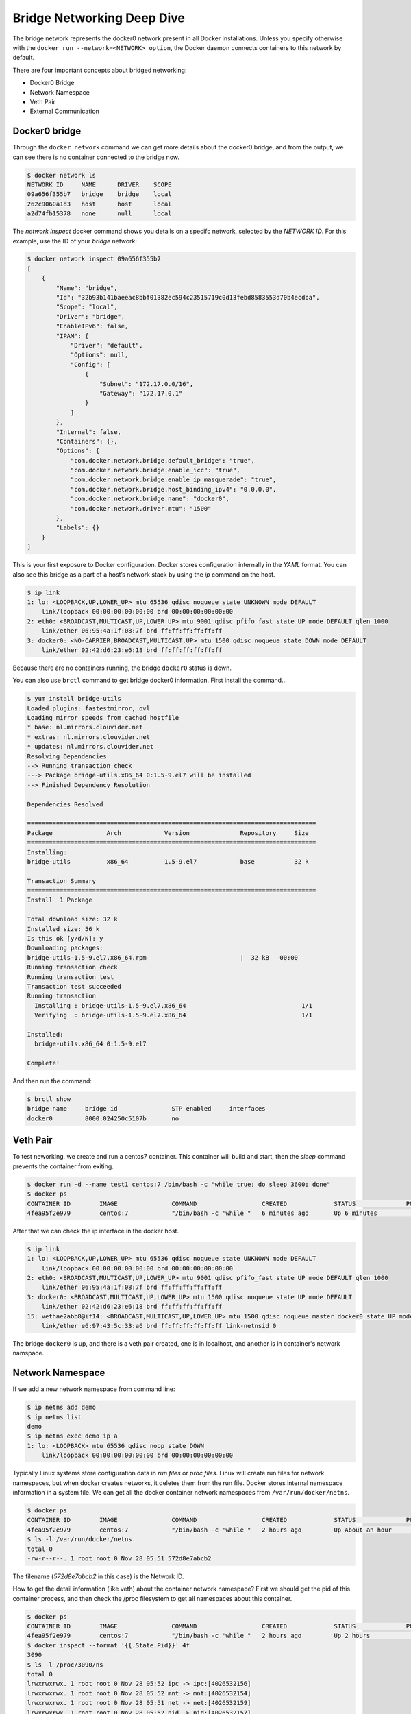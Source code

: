 Bridge Networking Deep Dive
===========================

The bridge network represents the docker0 network present in all Docker installations. Unless you specify otherwise with
the ``docker run --network=<NETWORK> option``, the Docker daemon connects containers to this network by default.

There are four important concepts about bridged networking:

- Docker0 Bridge
- Network Namespace
- Veth Pair
- External Communication


Docker0 bridge
--------------

Through the ``docker network`` command we can get more details about the docker0 bridge, and from the output, we can see there is no container
connected to the bridge now.


.. code-block:: bash

  $ docker network ls
  NETWORK ID     NAME      DRIVER    SCOPE
  09a656f355b7   bridge    bridge    local
  262c9060a1d3   host      host      local
  a2d74fb15378   none      null      local

The `network inspect` docker command shows you details on a specifc network, selected by the `NETWORK ID`.  For this example, use the ID of your `bridge` network:

.. code-block:: bash

  $ docker network inspect 09a656f355b7
  [
      {
          "Name": "bridge",
          "Id": "32b93b141baeeac8bbf01382ec594c23515719c0d13febd8583553d70b4ecdba",
          "Scope": "local",
          "Driver": "bridge",
          "EnableIPv6": false,
          "IPAM": {
              "Driver": "default",
              "Options": null,
              "Config": [
                  {
                      "Subnet": "172.17.0.0/16",
                      "Gateway": "172.17.0.1"
                  }
              ]
          },
          "Internal": false,
          "Containers": {},
          "Options": {
              "com.docker.network.bridge.default_bridge": "true",
              "com.docker.network.bridge.enable_icc": "true",
              "com.docker.network.bridge.enable_ip_masquerade": "true",
              "com.docker.network.bridge.host_binding_ipv4": "0.0.0.0",
              "com.docker.network.bridge.name": "docker0",
              "com.docker.network.driver.mtu": "1500"
          },
          "Labels": {}
      }
  ]

This is your first exposure to Docker configuration.  Docker stores configuration internally in the `YAML` format.
You can also see this bridge as a part of a host’s network stack by using the `ip` command on the host.

.. code-block:: bash

  $ ip link
  1: lo: <LOOPBACK,UP,LOWER_UP> mtu 65536 qdisc noqueue state UNKNOWN mode DEFAULT
      link/loopback 00:00:00:00:00:00 brd 00:00:00:00:00:00
  2: eth0: <BROADCAST,MULTICAST,UP,LOWER_UP> mtu 9001 qdisc pfifo_fast state UP mode DEFAULT qlen 1000
      link/ether 06:95:4a:1f:08:7f brd ff:ff:ff:ff:ff:ff
  3: docker0: <NO-CARRIER,BROADCAST,MULTICAST,UP> mtu 1500 qdisc noqueue state DOWN mode DEFAULT
      link/ether 02:42:d6:23:e6:18 brd ff:ff:ff:ff:ff:ff

Because there are no containers running, the bridge ``docker0`` status is down.

You can also use ``brctl`` command to get bridge docker0 information.  First install the command...

.. code-block:: bash

  $ yum install bridge-utils
  Loaded plugins: fastestmirror, ovl
  Loading mirror speeds from cached hostfile
  * base: nl.mirrors.clouvider.net
  * extras: nl.mirrors.clouvider.net
  * updates: nl.mirrors.clouvider.net
  Resolving Dependencies
  --> Running transaction check
  ---> Package bridge-utils.x86_64 0:1.5-9.el7 will be installed
  --> Finished Dependency Resolution

  Dependencies Resolved

  ================================================================================
  Package               Arch            Version              Repository     Size
  ================================================================================
  Installing:
  bridge-utils          x86_64          1.5-9.el7            base           32 k

  Transaction Summary
  ================================================================================
  Install  1 Package

  Total download size: 32 k
  Installed size: 56 k
  Is this ok [y/d/N]: y
  Downloading packages:
  bridge-utils-1.5-9.el7.x86_64.rpm                          |  32 kB   00:00     
  Running transaction check
  Running transaction test
  Transaction test succeeded
  Running transaction
    Installing : bridge-utils-1.5-9.el7.x86_64                                1/1 
    Verifying  : bridge-utils-1.5-9.el7.x86_64                                1/1 

  Installed:
    bridge-utils.x86_64 0:1.5-9.el7                                               

  Complete!

And then run the command:

.. code-block:: bash

  $ brctl show
  bridge name     bridge id               STP enabled     interfaces
  docker0         8000.024250c5107b       no

Veth Pair
---------

To test neworking, we create and run a centos7 container.  This container will build and start, then the `sleep` command prevents the container from exiting.

.. code-block:: bash

  $ docker run -d --name test1 centos:7 /bin/bash -c "while true; do sleep 3600; done"
  $ docker ps
  CONTAINER ID        IMAGE               COMMAND                  CREATED             STATUS              PORTS               NAMES
  4fea95f2e979        centos:7            "/bin/bash -c 'while "   6 minutes ago       Up 6 minutes                            test1

After that we can check the ip interface in the docker host.

.. code-block:: bash

  $ ip link
  1: lo: <LOOPBACK,UP,LOWER_UP> mtu 65536 qdisc noqueue state UNKNOWN mode DEFAULT
      link/loopback 00:00:00:00:00:00 brd 00:00:00:00:00:00
  2: eth0: <BROADCAST,MULTICAST,UP,LOWER_UP> mtu 9001 qdisc pfifo_fast state UP mode DEFAULT qlen 1000
      link/ether 06:95:4a:1f:08:7f brd ff:ff:ff:ff:ff:ff
  3: docker0: <BROADCAST,MULTICAST,UP,LOWER_UP> mtu 1500 qdisc noqueue state UP mode DEFAULT
      link/ether 02:42:d6:23:e6:18 brd ff:ff:ff:ff:ff:ff
  15: vethae2abb8@if14: <BROADCAST,MULTICAST,UP,LOWER_UP> mtu 1500 qdisc noqueue master docker0 state UP mode DEFAULT
      link/ether e6:97:43:5c:33:a6 brd ff:ff:ff:ff:ff:ff link-netnsid 0

The bridge ``docker0`` is up, and there is a veth pair created, one is in localhost, and another is in container's network namspace.


Network Namespace
------------------

If we add a new network namespace from command line:

.. code-block:: bash

  $ ip netns add demo
  $ ip netns list
  demo
  $ ip netns exec demo ip a
  1: lo: <LOOPBACK> mtu 65536 qdisc noop state DOWN
      link/loopback 00:00:00:00:00:00 brd 00:00:00:00:00:00

Typically Linux systems store configuration data in `run files` or `proc files`.  Linux will create run files for network namespaces, but when docker creates networks, it deletes them from the run file.  Docker stores internal namespace information in a system file.  We can get all the docker container network namespaces from ``/var/run/docker/netns``.

.. code-block:: bash

  $ docker ps
  CONTAINER ID        IMAGE               COMMAND                  CREATED             STATUS              PORTS               NAMES
  4fea95f2e979        centos:7            "/bin/bash -c 'while "   2 hours ago         Up About an hour                        test1
  $ ls -l /var/run/docker/netns
  total 0
  -rw-r--r--. 1 root root 0 Nov 28 05:51 572d8e7abcb2

The filename (`572d8e7abcb2` in this case) is the Network ID.

How to get the detail information (like veth) about the container network namespace?  First we should get the pid of this container process, and then check the /proc filesystem to get all namespaces about this container.

.. code-block:: bash

  $ docker ps
  CONTAINER ID        IMAGE               COMMAND                  CREATED             STATUS              PORTS               NAMES
  4fea95f2e979        centos:7            "/bin/bash -c 'while "   2 hours ago         Up 2 hours                              test1
  $ docker inspect --format '{{.State.Pid}}' 4f
  3090
  $ ls -l /proc/3090/ns
  total 0
  lrwxrwxrwx. 1 root root 0 Nov 28 05:52 ipc -> ipc:[4026532156]
  lrwxrwxrwx. 1 root root 0 Nov 28 05:52 mnt -> mnt:[4026532154]
  lrwxrwxrwx. 1 root root 0 Nov 28 05:51 net -> net:[4026532159]
  lrwxrwxrwx. 1 root root 0 Nov 28 05:52 pid -> pid:[4026532157]
  lrwxrwxrwx. 1 root root 0 Nov 28 08:02 user -> user:[4026531837]
  lrwxrwxrwx. 1 root root 0 Nov 28 05:52 uts -> uts:[4026532155]

.. note::
  This is the first example of a "Docker Shortcut".  When specifying Container (and many other types of) IDs, you only need to type enough to match a single ID.

Finally, we can restore the network namespace:

.. code-block:: bash
  $ ln -s /proc/3090/ns/net /var/run/netns/3090
  $ ip netns list
  3090
  demo
  $ ip netns exec 3090 ip link
  1: lo: <LOOPBACK,UP,LOWER_UP> mtu 65536 qdisc noqueue state UNKNOWN mode DEFAULT
      link/loopback 00:00:00:00:00:00 brd 00:00:00:00:00:00
  26: eth0@if27: <BROADCAST,MULTICAST,UP,LOWER_UP> mtu 1500 qdisc noqueue state UP mode DEFAULT
      link/ether 02:42:ac:11:00:02 brd ff:ff:ff:ff:ff:ff link-netnsid 0



After all is done, please remove ``/var/run/netns/3090``.

.. code-block:: bash
  rm /var/run/netns/3090

External Communication
----------------------

All containers connected with bridge ``docker0`` can communicate with the external network or other containers which are connected to the same bridge.

Let's start two containers:

.. code-block:: bash

  $ docker run -d --name test2 centos:7 /bin/bash -c "while true; do sleep 3600; done"
  8975cb01d142271d463ec8dac43ea7586f509735d4648203319d28d46365af2f
  $ docker ps
  CONTAINER ID        IMAGE               COMMAND                  CREATED             STATUS              PORTS               NAMES
  8975cb01d142        centos:7            "/bin/bash -c 'while "   4 seconds ago       Up 4 seconds                            test2
  4fea95f2e979        centos:7            "/bin/bash -c 'while "   27 hours ago        Up 26 hours                             test1

And from the bridge ``docker0``, we can see two interfaces connected.

.. code-block:: bash

  $ brctl show
  bridge name     bridge id               STP enabled     interfaces
  docker0         8000.0242d623e618       no              veth6a5ae6f
                                                          vethc16e6c8
  $ ip link
  1: lo: <LOOPBACK,UP,LOWER_UP> mtu 65536 qdisc noqueue state UNKNOWN mode DEFAULT
      link/loopback 00:00:00:00:00:00 brd 00:00:00:00:00:00
  2: eth0: <BROADCAST,MULTICAST,UP,LOWER_UP> mtu 9001 qdisc pfifo_fast state UP mode DEFAULT qlen 1000
      link/ether 06:95:4a:1f:08:7f brd ff:ff:ff:ff:ff:ff
  3: docker0: <BROADCAST,MULTICAST,UP,LOWER_UP> mtu 1500 qdisc noqueue state UP mode DEFAULT
      link/ether 02:42:d6:23:e6:18 brd ff:ff:ff:ff:ff:ff
  27: veth6a5ae6f@if26: <BROADCAST,MULTICAST,UP,LOWER_UP> mtu 1500 qdisc noqueue master docker0 state UP mode DEFAULT
      link/ether 02:7d:eb:4e:85:99 brd ff:ff:ff:ff:ff:ff link-netnsid 0
  31: vethc16e6c8@if30: <BROADCAST,MULTICAST,UP,LOWER_UP> mtu 1500 qdisc noqueue master docker0 state UP mode DEFAULT
      link/ether d2:9f:2e:ca:22:a5 brd ff:ff:ff:ff:ff:ff link-netnsid 1

The two containers can be reached by each other.  You can use the `docker exec` command to run a command within a container.

.. code-block:: bash

  $  docker inspect --format '{{.NetworkSettings.IPAddress}}' test1
  172.17.0.2
  $  docker inspect --format '{{.NetworkSettings.IPAddress}}' test2
  172.17.0.3
  $ docker exec test1 bash -c 'ping 172.17.0.3'
  PING 172.17.0.3 (172.17.0.3) 56(84) bytes of data.
  64 bytes from 172.17.0.3: icmp_seq=1 ttl=64 time=0.051 ms
  64 bytes from 172.17.0.3: icmp_seq=2 ttl=64 time=0.058 ms
  64 bytes from 172.17.0.3: icmp_seq=3 ttl=64 time=0.053 ms
  ^C

The basic network would be like below:

.. image:: _image/two-container-network.png


CNM
~~~~

To understand how a container get its ip address, you should understand the CNM (Container Network Model) [#f2]_.

`Libnetwork` implements the Container Network Model (CNM) in Docker, which formalizes the steps required to provide networking for
containers while providing an abstraction that can be used to support multiple network drivers.

During the Network and Endpoints lifecycle, the CNM model controls the IP address assignment for network
and endpoint interfaces via the IPAM driver(s) [#f1]_.

When creating the bridge ``docker0``,  libnetwork will make a request to the IPAM driver (which is acting like a network gateway) for an address
pool. When creating a container, in the network sandbox, and endpoint was created, libnetwork will request an IPv4 address from
the IPv4 pool and assign it to the endpoint interface IPv4 address.

.. image:: _image/cnm-model.jpg

NAT
~~~

Containers in bridge network mode can access the external network through ``NAT`` (network address translation) which is configured by ``iptables``.

Inside the container:

.. code-block:: bash

  $ docker exec test1 bash -c 'ping www.google.com'
  PING www.google.com (172.217.27.100) 56(84) bytes of data.
  64 bytes from ams17s12-in-f4.1e100.net (142.251.36.36): icmp_seq=1 ttl=110 time=2.21 ms
  64 bytes from ams17s12-in-f4.1e100.net (142.251.36.36): icmp_seq=2 ttl=110 time=2.38 ms
  64 bytes from ams17s12-in-f4.1e100.net (142.251.36.36): icmp_seq=3 ttl=110 time=2.29 ms
  ^C
  --- www.google.com ping statistics ---
  3 packets transmitted, 3 received, 0% packet loss, time 2004ms
  rtt min/avg/max/mdev = 99.073/106.064/110.400/4.990 ms

From the docker host, we can see the `Chain Docker` that allows traffic from anywhere, to anywhere:

.. code-block:: bash

  $ iptables --list -t nat
  Chain PREROUTING (policy ACCEPT)
  target     prot opt source               destination
  DOCKER     all  --  anywhere             anywhere             ADDRTYPE match dst-type LOCAL

  Chain INPUT (policy ACCEPT)
  target     prot opt source               destination

  Chain OUTPUT (policy ACCEPT)
  target     prot opt source               destination
  DOCKER     all  --  anywhere            !loopback/8           ADDRTYPE match dst-type LOCAL

  Chain POSTROUTING (policy ACCEPT)
  target     prot opt source               destination
  MASQUERADE  all  --  172.17.0.0/16  anywhere

  Chain DOCKER (2 references)
  target     prot opt source               destination
  RETURN     all  --  anywhere             anywhere


It's a good idea to lock down network access for production Docker containers.  For further information on NAT with iptables, you can reference [#f3]_ [#f4]_


Reference
----------

.. [#f1] https://github.com/docker/libnetwork/blob/master/docs/ipam.md
.. [#f2] https://github.com/docker/libnetwork/blob/master/docs/design.md
.. [#f3] http://www.karlrupp.net/en/computer/nat_tutorial
.. [#f4] https://access.redhat.com/documentation/en-US/Red_Hat_Enterprise_Linux/4/html/Security_Guide/s1-firewall-ipt-fwd.html
